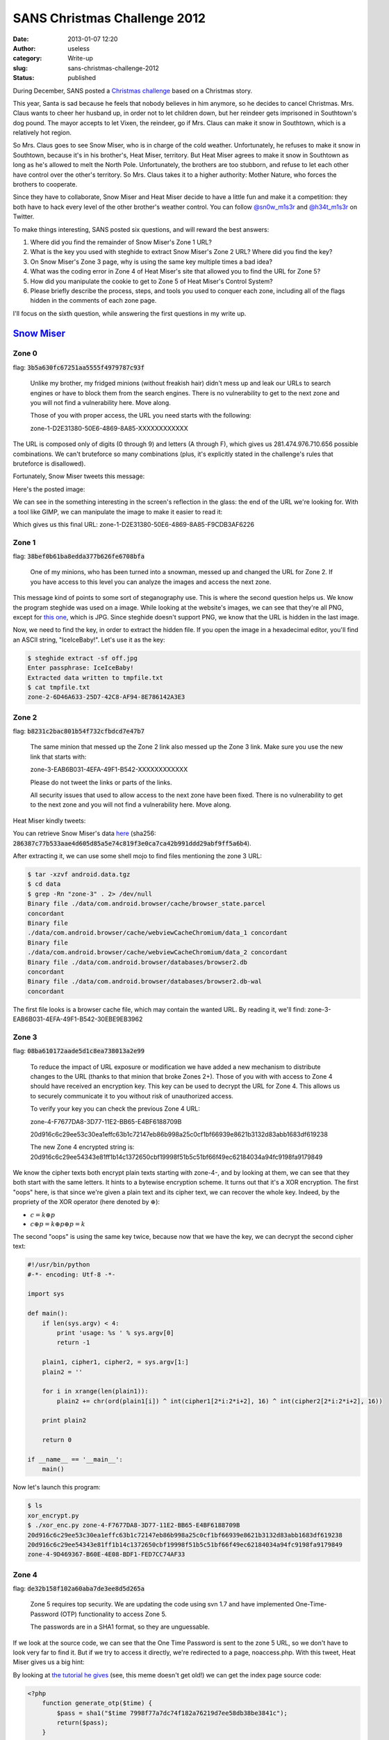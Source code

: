 SANS Christmas Challenge 2012
#############################
:date: 2013-01-07 12:20
:author: useless
:category: Write-up
:slug: sans-christmas-challenge-2012
:status: published

.. image:: /images/sans-christmas-challenge-2012/sans_christmas_challenge_2012_logo.jpg
    :alt: sans_christmas_challenge_2012_logo.jpg
    :align: center


During December, SANS posted a `Christmas
challenge <http://pen-testing.sans.org/holiday-challenge/2012>`__ based
on a Christmas story.

This year, Santa is sad because he feels that nobody believes in him
anymore, so he decides to cancel Christmas. Mrs. Claus wants to cheer
her husband up, in order not to let children down, but her reindeer gets
imprisoned in Southtown's dog pound. The mayor accepts to let Vixen, the
reindeer, go if Mrs. Claus can make it snow in Southtown, which is a
relatively hot region.

So Mrs. Claus goes to see Snow Miser, who is in charge of the cold
weather. Unfortunately, he refuses to make it snow in Southtown, because
it's in his brother's, Heat Miser, territory. But Heat Miser agrees to
make it snow in Southtown as long as he's allowed to melt the North
Pole. Unfortunately, the brothers are too stubborn, and refuse to let
each other have control over the other's territory. So Mrs. Claus takes
it to a higher authority: Mother Nature, who forces the brothers to
cooperate.

Since they have to collaborate, Snow Miser and Heat Miser decide to
have a little fun and make it a competition: they both have to hack
every level of the other brother's weather control. You can follow
`@sn0w_m1s3r <https://twitter.com/sn0w_m1s3r>`__ and
`@h34t_m1s3r <https://twitter.com/h34t_m1s3r>`__ on Twitter.

To make things interesting, SANS posted six questions, and will
reward the best answers:

#. Where did you find the remainder of Snow Miser's Zone 1 URL?
#. What is the key you used with steghide to extract Snow Miser's Zone 2
   URL? Where did you find the key?
#. On Snow Miser's Zone 3 page, why is using the same key multiple times
   a bad idea?
#. What was the coding error in Zone 4 of Heat Miser's site that allowed
   you to find the URL for Zone 5?
#. How did you manipulate the cookie to get to Zone 5 of Heat Miser's
   Control System?
#. Please briefly describe the process, steps, and tools you used to
   conquer each zone, including all of the flags hidden in the comments
   of each zone page.

I'll focus on the sixth question, while answering the first questions in
my write up.

`Snow Miser <http://snowmiser.counterhack.com/>`__
==================================================

Zone 0
------

flag: :code:`3b5a630fc67251aa5555f4979787c93f`

    Unlike my brother, my fridged minions (without freakish hair) didn't
    mess up and leak our URLs to search engines or have to block them
    from the search engines. There is no vulnerability to get to the
    next zone and you will not find a vulnerability here. Move along.

    Those of you with proper access, the URL you need starts with the
    following:
    
    zone-1-D2E31380-50E6-4869-8A85-XXXXXXXXXXXX

The URL is composed only of digits (0 through 9) and letters (A through
F), which gives us 281.474.976.710.656 possible combinations. We can't
bruteforce so many combinations (plus, it's explicitly stated in the
challenge's rules that bruteforce is disallowed).

Fortunately, Snow Miser tweets this message:

.. image:: /images/sans-christmas-challenge-2012/snow_miser_tweet_1.png
    :alt: snow_miser_tweet_1.png
    :align: center

Here's the posted image:

.. image:: /images/sans-christmas-challenge-2012/snow_miser_glass_reflection.jpg
    :alt: snow_miser_glass_reflection.jpg
    :align: center


We can see in the something interesting in the screen's reflection in
the glass: the end of the URL we're looking for. With a tool like GIMP,
we can manipulate the image to make it easier to read it:

.. image:: /images/sans-christmas-challenge-2012/snow_miser_glass_reflection_enhanced.jpg
    :alt: snow_miser_glass_reflection_enhanced.jpg
    :align: center


Which gives us this final URL:
zone-1-D2E31380-50E6-4869-8A85-F9CDB3AF6226

Zone 1
------

flag: :code:`38bef0b61ba8edda377b626fe6708bfa`

    One of my minions, who has been turned into a snowman, messed up and
    changed the URL for Zone 2. If you have access to this level you can
    analyze the images and access the next zone.

This message kind of points to some sort of steganography use. This is
where the second question helps us. We know the program steghide was
used on a image. While looking at the website's images, we can see that
they're all PNG, except for `this
one </images/sans-christmas-challenge-2012/off.jpg>`__,
which is JPG. Since steghide doesn't support PNG, we know that the URL
is hidden in the last image.

Now, we need to find the key, in order to extract the hidden file. If
you open the image in a hexadecimal editor, you'll find an ASCII string,
"IceIceBaby!". Let's use it as the key:

.. code-block:: shell

    $ steghide extract -sf off.jpg
    Enter passphrase: IceIceBaby!
    Extracted data written to tmpfile.txt
    $ cat tmpfile.txt
    zone-2-6D46A633-25D7-42C8-AF94-8E786142A3E3

Zone 2
------

flag: :code:`b8231c2bac801b54f732cfbdcd7e47b7`

    The same minion that messed up the Zone 2 link also messed up the
    Zone 3 link. Make sure you use the new link that starts with:

    zone-3-EAB6B031-4EFA-49F1-B542-XXXXXXXXXXXX

    Please do not tweet the links or parts of the links.

    All security issues that used to allow access to the next zone have
    been fixed. There is no vulnerability to get to the next zone and
    you will not find a vulnerability here. Move along.

Heat Miser kindly tweets:

.. image:: /images/sans-christmas-challenge-2012/heat_miser_tweet_2.png
    :alt: heat_miser_tweet_2.png
    :align: center

You can retrieve Snow Miser's data
`here </docs/sans-christmas-challenge-2012/android.data_.tar.gz>`__
(sha256:
:code:`286387c77b533aae4d605d85a5e74c819f3e0ca7ca42b991ddd29abf9ff5a6b4`).

After extracting it, we can use some shell mojo to find files mentioning
the zone 3 URL:

.. code-block:: shell

    $ tar -xzvf android.data.tgz
    $ cd data
    $ grep -Rn "zone-3" . 2> /dev/null
    Binary file ./data/com.android.browser/cache/browser_state.parcel
    concordant
    Binary file
    ./data/com.android.browser/cache/webviewCacheChromium/data_1 concordant
    Binary file
    ./data/com.android.browser/cache/webviewCacheChromium/data_2 concordant
    Binary file ./data/com.android.browser/databases/browser2.db
    concordant
    Binary file ./data/com.android.browser/databases/browser2.db-wal
    concordant

The first file looks is a browser cache file, which may contain the
wanted URL. By reading it, we'll find:
zone-3-EAB6B031-4EFA-49F1-B542-30EBE9EB3962

Zone 3
------

flag: :code:`08ba610172aade5d1c8ea738013a2e99`

    To reduce the impact of URL exposure or modification we have added a
    new mechanism to distribute changes to the URL (thanks to that
    minion that broke Zones 2+). Those of you with with access to Zone 4
    should have received an encryption key. This key can be used to
    decrypt the URL for Zone 4. This allows us to securely communicate
    it to you without risk of unauthorized access.

    To verify your key you can check the previous Zone 4 URL:

    zone-4-F7677DA8-3D77-11E2-BB65-E4BF6188709B

    20d916c6c29ee53c30ea1effc63b1c72147eb86b998a25c0cf1bf66939e8621b3132d83abb1683df619238

    The new Zone 4 encrypted string is:
    20d916c6c29ee54343e81ff1b14c1372650cbf19998f51b5c51bf66f49ec62184034a94fc9198fa9179849

We know the cipher texts both encrypt plain texts starting with zone-4-,
and by looking at them, we can see that they both start with the same
letters. It hints to a bytewise encryption scheme. It turns out that
it's a XOR encryption. The first "oops" here, is that since we're given
a plain text and its cipher text, we can recover the whole key. Indeed,
by the propriety of the XOR operator (here denoted by :math:`\oplus`):

* :math:`c = k \oplus p`
* :math:`c \oplus p = k \oplus p \oplus p = k`

The second "oops" is using the same key twice, because now that we have
the key, we can decrypt the second cipher text:

.. code-block:: python

    #!/usr/bin/python
    #-*- encoding: Utf-8 -*-

    import sys

    def main():
        if len(sys.argv) < 4:
            print 'usage: %s ' % sys.argv[0]
            return -1

        plain1, cipher1, cipher2, = sys.argv[1:]
        plain2 = ''

        for i in xrange(len(plain1)):
            plain2 += chr(ord(plain1[i]) ^ int(cipher1[2*i:2*i+2], 16) ^ int(cipher2[2*i:2*i+2], 16))

        print plain2

        return 0

    if __name__ == '__main__':
        main()

Now let's launch this program:

.. code-block:: shell

    $ ls
    xor_encrypt.py
    $ ./xor_enc.py zone-4-F7677DA8-3D77-11E2-BB65-E4BF6188709B
    20d916c6c29ee53c30ea1effc63b1c72147eb86b998a25c0cf1bf66939e8621b3132d83abb1683df619238
    20d916c6c29ee54343e81ff1b14c1372650cbf19998f51b5c51bf66f49ec62184034a94fc9198fa9179849
    zone-4-9D469367-B60E-4E08-BDF1-FED7CC74AF33

Zone 4
------

flag: :code:`de32b158f102a60aba7de3ee8d5d265a`

    Zone 5 requires top security. We are updating the code using svn 1.7
    and have implemented One-Time-Password (OTP) functionality to access
    Zone 5.

    The passwords are in a SHA1 format, so they are unguessable.

If we look at the source code, we can see that the One Time Password is
sent to the zone 5 URL, so we don't have to look very far to find it.
But if we try to access it directly, we're redirected to a page,
noaccess.php. With this tweet, Heat Miser gives us a big hint:

.. image:: /images/sans-christmas-challenge-2012/heat_miser_tweet_3.png
    :alt: heat_miser_tweet_3.png
    :align: center

By looking at `the tutorial he
gives <http://pen-testing.sans.org/blog/pen-testing/2012/12/06/all-your-svn-are-belong-to-us>`__
(see, this meme doesn't get old!) we can get the index page source code:

.. code-block:: php

    <?php
        function generate_otp($time) {
            $pass = sha1("$time 7998f77a7dc74f182a76219d7ee58db38be3841c");
            return($pass);
        }

        function verify_otp($inpass) {
            // passwords are valid for up to 3 minutes
            // don't forget to use the server time (see the noaccess.php page)
            $validstamps = array(
                date('Y-m-d H:i', strtotime('+1 minute')), // added just in case the time sync is off
                date('Y-m-d H:i'),
                date('Y-m-d H:i', strtotime('-1 minute')),
                date('Y-m-d H:i', strtotime('-2 minute')),
            );

            foreach ($validstamps as $stamp) {
                if (strtolower($inpass) == generate_otp($stamp))
                    return TRUE;
            }
            return FALSE;
        }

        if ((array_key_exists('otp', $_POST) &&
            verify_otp($_POST['otp'])) || (array_key_exists('otp', $_COOKIE)
            && verify_otp($_COOKIE['otp']))) {
                setcookie('otp', generate_otp(date('Y-m-d H:i')));
        } else {
            header( 'Location: noaccess.php' );
            die();
        }

        $accessallowed = TRUE;
        $zone=5;
        require_once('../include/template.inc.php');
    ?>

Now we know how the One Time Passwords are generated. We just have to
send the correct SHA1 sum, using the server's current time, which we can
find in the source code of the noaccess.php page.

Zone 5
------

flag: :code:`3ab1c5fa327343721bc798f116be8dc6`

Game over for the North Pole.

`Heat Miser <http://heatmiser.counterhack.com/>`__
==================================================

Zone 0
------

flag: :code:`1732bcff12e6550ff9ea44d594001418`

    We had a security concern where the Zone 1 URL ended up in search
    engine results. We added a file to prevent the search engines from
    caching these pages. The system is now secure an no unauthorized
    users have access to the URL.

    Don't even try to access the other zones, because you won't be able
    to. And if you are helping my brother, GO AWAY!

The important part here is the file to prevent indexing by search
engines. Heat Miser is talking about the robots.txt file, which tells
search engine crawlers what page they can crawl. By loading this file,
we find the wanted URL: zone-1-E919DBF1-E4FA-4141-97C4-3F38693D2161.

Zone 1
------

flag: :code:`d8c94233daef256c42bb95bd61382e02`

    We had an issue with Zone 2 and we had to temporarily remove the
    link. It is now back and in full operation. We appoligize to those
    living in Zone 2 as it may have gotten a tad chilly. Everything is
    fully operational now.

Looking at the comment will give you the URL to the next zone:
zone-2-761EBBCF-099F-4DB0-B63F-9ADC61825D49

Zone 2
------

flag: :code:`ef963731de7e886226fe4a6a6c2971f1`

    We are sorry, but due to the negligence of one of our fiery minions,
    we had to change the link for Zone 3. If you should have access then
    you should have received an email. The new zone 3 link starts with
    zone-3-83FEE8BE-B1C6-4395-A56A-XXXXXXXXXXXX.

There are 281,474,976,710,656 possibilities for the last set of numbers,
so don't bother brute forcing it. Once again, we have an incomplete URL.
But Heat Miser tweets this message:

.. image:: /images/sans-christmas-challenge-2012/heat_miser_tweet_1.png
    :alt: heat_miser_tweet_1.png
    :align: center


The tweeted image is:

.. image:: /images/sans-christmas-challenge-2012/heat_miser_transparent_terminal.png
    :alt: heat_miser_transparent_terminal.png
    :align: center


And, as Snow Miser says:

.. image:: /images/sans-christmas-challenge-2012/snow_miser_tweet_2.png
    :alt: snow_miser_tweet_2.png
    :align: center

This is looks just like the first level of Snow Miser. Using GIMP, we
can make the end of the URL appear:

.. image:: /images/sans-christmas-challenge-2012/heat_miser_transparent_terminal_enhanced.png
    :alt: heat_miser_transparent_terminal_enhanced.png
    :align: center

Which gives us the URL: zone-3-83FEE8BE-B1C6-4395-A56A-BF933FC85254

Zone 3
------

flag: :code:`0d524fb8d8f9f88eb9da5b286661a824`

    We added a new security mechanism to Zone 4 so it won't matter if
    SOMEONE LEAKS IT AGAIN!

    Zone 4 (zone-4-0F2EA639-19BF-40DD-A38D-635E1344C02B)

We can directly access zone 4, since Heat Miser posts a link to it. But
when we click it, we're redirected to another page, noaccess.php. The
hint comes from a tweet from Snow Miser:

.. image:: /images/sans-christmas-challenge-2012/snow_miser_tweet_3.png
    :alt: snow_miser_tweet_3.png
    :align: center


The tweeted image is from `the most interesting man in the
world <http://knowyourmeme.com/memes/the-most-interesting-man-in-the-world>`__:

.. image:: /images/sans-christmas-challenge-2012/snow_miser_most_interesting_man.jpg
    :alt: snow_miser_most_interesting_man.jpg
    :align: center


Heat Miser redirects us, using a :code:`header("location: new_url");`, but
forgets to use the :code:`exit` function. It
means that the rest of the page is executed, then sent to our browser,
with a Location header, which our browser follows. But if we use a
client which does not follow redirection, we can recover the first page.

.. code-block:: shell

    $ curl "http://heatmiser.counterhack.com/zone-4-0F2EA639-19BF-40DD-A38D-635E1344C02B/" | grep "zone-5"
    Link to <a href="/zone-5-15614E3A-CEA7-4A28-A85A-D688CC418287/">Zone 5</a>

Zone 4
------

flag: :code:`e3ae414e6d428c3b0c7cff03783e305f`

Okay, we have the URL to zone 5, but when we try to access it directly,
we're redirected again to noaccess.php. To give us a clue about where to
look, Snow Miser tweets:

.. image:: /images/sans-christmas-challenge-2012/snow_miser_tweet_4.png
    :alt: snow_miser_tweet_4.png
    :align: center


So, we know that we should look at the cookies. There's only one:
:code:`UID=b8c37e33defde51cf91e1e03e51657da`. A 32 byte hex string:
it looks like a MD5 hash. If we reverse it (using online tools, or
programs like John The Ripper), we find that it's the hash of the string
"1001", which explains Snow Miser's tweet.

A value like 1001, and a name like UID indicates that this hash
corresponds to a user ID, and an unprivileged one, since he can't access
zone 5. The first value I tried was a UID of 0 (which means a MD5 of
:code:`cfcd208495d565ef66e7dff9f98764da`) since it's root's UID on
Linux, but it turned out that the correct value was 1 (which means a MD5
:code:`c4ca4238a0b923820dcc509a6f75849b`). We modify the cookie's
value, and we reload the page to access zone 5.

Zone 5
------

flag: :code:`f478c549e37fa33467241d847f862e6f`

Game over for Southtown.

Conclusion
==========

I'll give it to you: this challenge wasn't really complicated. Mostly
because the first zones of both controllers where kinda easy, but also
because of all the hints in the tweets. Yet, I'm still glad I did it
because:

- I learned the SVN vulnerability
- I learned common mistakes, like forgetting :code:`exit` after a
  redirect
- I added new tricks to my "to-do" list when looking for
  vulnerability/information disclosure (like the use of steghide, or
  looking at files in docs leaks)

I hoped this wasn't too long, and that you learned something from it. I
wish you a merry Christmas, a happy new year, and lots of pentesting ;)

Cheers.

